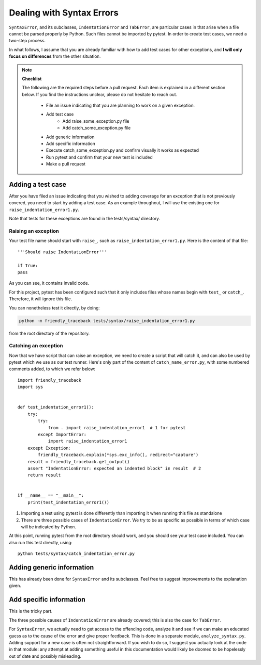 Dealing with Syntax Errors
=======================================

``SyntaxError``, and its subclasses, ``IndentationError`` and ``TabError``,
are particular cases in that arise when a file cannot be parsed properly
by Python. Such files cannot be imported by pytest.
In order to create test cases, we need a two-step process.

In what follows, I assume that you are already familiar with how to
add test cases for other exceptions, and **I will only focus on differences**
from the other situation.

.. note::

    **Checklist**

    The following are the required steps before a pull request.
    Each item is explained in a different section below. If you find
    the instructions unclear, please do not hesitate to reach out.

        - File an issue indicating that you are planning to work on a
          given exception.
        - Add test case
            - Add raise_some_exception.py file
            - Add catch_some_exception.py file
        - Add generic information
        - Add specific information
        - Execute catch_some_exception.py and confirm visually it works as expected
        - Run pytest and confirm that your new test is included
        - Make a pull request


Adding a test case
------------------

After you have filed an issue indicating that you wished to
adding coverage for an exception that is not previously
covered, you need to start by adding a test case.
As an example throughout, I will use the existing one for
``raise_indentation_error1.py``.

Note that tests for these exceptions are found in the tests/syntax/ directory.

Raising an exception
~~~~~~~~~~~~~~~~~~~~~

Your test file name should start with ``raise_``,
such as ``raise_indentation_error1.py``.
Here is the content of that file::

    '''Should raise IndentationError'''

    if True:
    pass


As you can see, it contains invalid code.

For this project, pytest has been configured such that it only
includes files whose names begin with ``test_`` or ``catch_``.
Therefore, it will ignore this file.

You can nonetheless test it directly, by doing:

.. code-block:: none

    python -m friendly_traceback tests/syntax/raise_indentation_error1.py

from the root directory of the repository.

Catching an exception
~~~~~~~~~~~~~~~~~~~~~

Now that we have script that can raise an exception,
we need to create a script that will catch it, and can
also be used by pytest which we use as our test runner.
Here's only part of the content of ``catch_name_error.py``,
with some numbered comments added, to which we refer below::

    import friendly_traceback
    import sys


    def test_indentation_error1():
        try:
            try:
                from . import raise_indentation_error1  # 1 for pytest
            except ImportError:
                import raise_indentation_error1
        except Exception:
            friendly_traceback.explain(*sys.exc_info(), redirect="capture")
        result = friendly_traceback.get_output()
        assert "IndentationError: expected an indented block" in result  # 2
        return result


    if __name__ == "__main__":
        print(test_indentation_error1())


1. Importing a test using pytest is done differently than importing it when
   running this file as standalone
2. There are three possible cases of ``IndentationError``. We try to be
   as specific as possible in terms of which case will be indicated by Python.

At this point, running pytest from the root directory should
work, and you should see your test case included.  You can also
run this test directly, using::

    python tests/syntax/catch_indentation_error.py


Adding generic information
--------------------------

This has already been done for ``SyntaxError`` and its subclasses.
Feel free to suggest improvements to the explanation given.

Add specific information
------------------------

This is the tricky part.

The three possible causes of ``IndentationError`` are already covered;
this is also the case for ``TabError``.

For ``SyntaxError``, we actually need to get access to the offending
code, analyze it and see if we can make an educated guess as to the
cause of the error and give proper feedback. This is done in a 
separate module, ``analyze_syntax.py``.  
Adding support for a new case is often not straightforward.
If you wish to do so, I suggest you actually look at the code 
in that module: any attempt at adding something useful in this
documentation would likely be doomed to be hopelessly out of 
date and possibly misleading.
